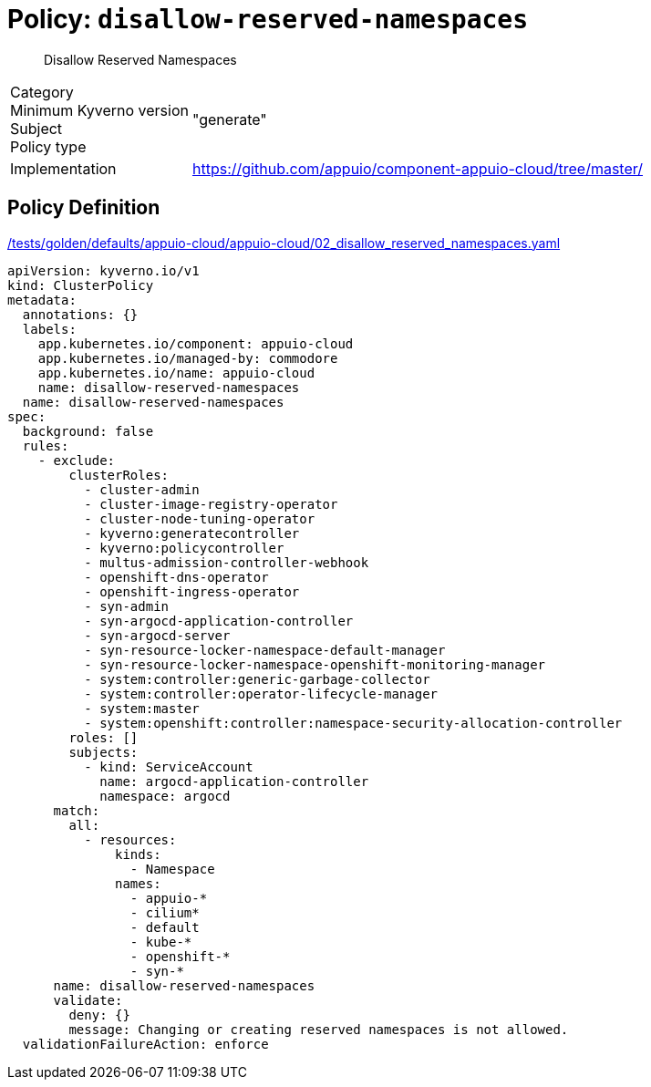 = Policy: `disallow-reserved-namespaces`

[abstract]
--
Disallow Reserved Namespaces
--

[horizontal]
Category:: 
Minimum Kyverno version:: 
Subject:: 
Policy type:: "generate"
Implementation:: https://github.com/appuio/component-appuio-cloud/tree/master/[]



== Policy Definition

.https://github.com/appuio/component-appuio-cloud/tree/master//tests/golden/defaults/appuio-cloud/appuio-cloud/02_disallow_reserved_namespaces.yaml[/tests/golden/defaults/appuio-cloud/appuio-cloud/02_disallow_reserved_namespaces.yaml,window=_blank]
[source,yaml]
----
apiVersion: kyverno.io/v1
kind: ClusterPolicy
metadata:
  annotations: {}
  labels:
    app.kubernetes.io/component: appuio-cloud
    app.kubernetes.io/managed-by: commodore
    app.kubernetes.io/name: appuio-cloud
    name: disallow-reserved-namespaces
  name: disallow-reserved-namespaces
spec:
  background: false
  rules:
    - exclude:
        clusterRoles:
          - cluster-admin
          - cluster-image-registry-operator
          - cluster-node-tuning-operator
          - kyverno:generatecontroller
          - kyverno:policycontroller
          - multus-admission-controller-webhook
          - openshift-dns-operator
          - openshift-ingress-operator
          - syn-admin
          - syn-argocd-application-controller
          - syn-argocd-server
          - syn-resource-locker-namespace-default-manager
          - syn-resource-locker-namespace-openshift-monitoring-manager
          - system:controller:generic-garbage-collector
          - system:controller:operator-lifecycle-manager
          - system:master
          - system:openshift:controller:namespace-security-allocation-controller
        roles: []
        subjects:
          - kind: ServiceAccount
            name: argocd-application-controller
            namespace: argocd
      match:
        all:
          - resources:
              kinds:
                - Namespace
              names:
                - appuio-*
                - cilium*
                - default
                - kube-*
                - openshift-*
                - syn-*
      name: disallow-reserved-namespaces
      validate:
        deny: {}
        message: Changing or creating reserved namespaces is not allowed.
  validationFailureAction: enforce

----
